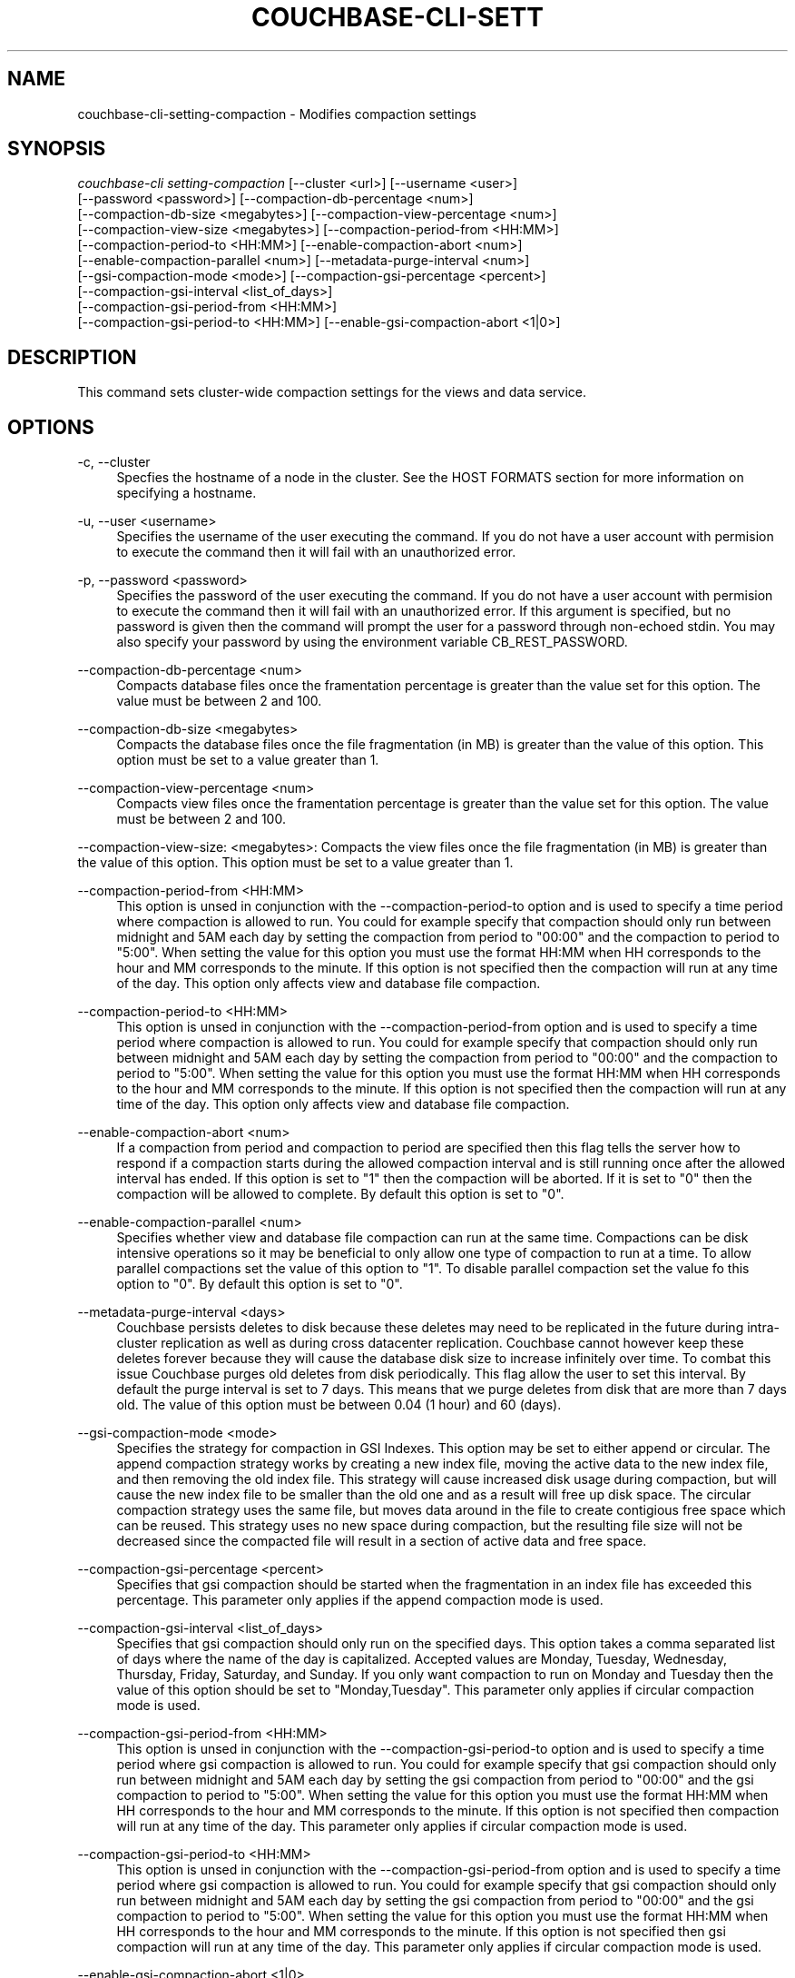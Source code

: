 '\" t
.\"     Title: couchbase-cli-setting-compaction
.\"    Author: Couchbase
.\" Generator: DocBook XSL Stylesheets v1.78.1 <http://docbook.sf.net/>
.\"      Date: 05/10/2017
.\"    Manual: Couchbase CLI Manual
.\"    Source: Couchbase CLI 1.0.0
.\"  Language: English
.\"
.TH "COUCHBASE\-CLI\-SETT" "1" "05/10/2017" "Couchbase CLI 1\&.0\&.0" "Couchbase CLI Manual"
.\" -----------------------------------------------------------------
.\" * Define some portability stuff
.\" -----------------------------------------------------------------
.\" ~~~~~~~~~~~~~~~~~~~~~~~~~~~~~~~~~~~~~~~~~~~~~~~~~~~~~~~~~~~~~~~~~
.\" http://bugs.debian.org/507673
.\" http://lists.gnu.org/archive/html/groff/2009-02/msg00013.html
.\" ~~~~~~~~~~~~~~~~~~~~~~~~~~~~~~~~~~~~~~~~~~~~~~~~~~~~~~~~~~~~~~~~~
.ie \n(.g .ds Aq \(aq
.el       .ds Aq '
.\" -----------------------------------------------------------------
.\" * set default formatting
.\" -----------------------------------------------------------------
.\" disable hyphenation
.nh
.\" disable justification (adjust text to left margin only)
.ad l
.\" -----------------------------------------------------------------
.\" * MAIN CONTENT STARTS HERE *
.\" -----------------------------------------------------------------
.SH "NAME"
couchbase-cli-setting-compaction \- Modifies compaction settings
.SH "SYNOPSIS"
.sp
.nf
\fIcouchbase\-cli setting\-compaction\fR [\-\-cluster <url>] [\-\-username <user>]
          [\-\-password <password>] [\-\-compaction\-db\-percentage <num>]
          [\-\-compaction\-db\-size <megabytes>] [\-\-compaction\-view\-percentage <num>]
          [\-\-compaction\-view\-size <megabytes>] [\-\-compaction\-period\-from <HH:MM>]
          [\-\-compaction\-period\-to <HH:MM>] [\-\-enable\-compaction\-abort <num>]
          [\-\-enable\-compaction\-parallel <num>] [\-\-metadata\-purge\-interval <num>]
          [\-\-gsi\-compaction\-mode <mode>] [\-\-compaction\-gsi\-percentage <percent>]
          [\-\-compaction\-gsi\-interval <list_of_days>]
          [\-\-compaction\-gsi\-period\-from <HH:MM>]
          [\-\-compaction\-gsi\-period\-to <HH:MM>] [\-\-enable\-gsi\-compaction\-abort <1|0>]
.fi
.SH "DESCRIPTION"
.sp
This command sets cluster\-wide compaction settings for the views and data service\&.
.SH "OPTIONS"
.PP
\-c, \-\-cluster
.RS 4
Specfies the hostname of a node in the cluster\&. See the HOST FORMATS section for more information on specifying a hostname\&.
.RE
.PP
\-u, \-\-user <username>
.RS 4
Specifies the username of the user executing the command\&. If you do not have a user account with permision to execute the command then it will fail with an unauthorized error\&.
.RE
.PP
\-p, \-\-password <password>
.RS 4
Specifies the password of the user executing the command\&. If you do not have a user account with permision to execute the command then it will fail with an unauthorized error\&. If this argument is specified, but no password is given then the command will prompt the user for a password through non\-echoed stdin\&. You may also specify your password by using the environment variable CB_REST_PASSWORD\&.
.RE
.PP
\-\-compaction\-db\-percentage <num>
.RS 4
Compacts database files once the framentation percentage is greater than the value set for this option\&. The value must be between 2 and 100\&.
.RE
.PP
\-\-compaction\-db\-size <megabytes>
.RS 4
Compacts the database files once the file fragmentation (in MB) is greater than the value of this option\&. This option must be set to a value greater than 1\&.
.RE
.PP
\-\-compaction\-view\-percentage <num>
.RS 4
Compacts view files once the framentation percentage is greater than the value set for this option\&. The value must be between 2 and 100\&.
.RE
.sp
\-\-compaction\-view\-size: <megabytes>: Compacts the view files once the file fragmentation (in MB) is greater than the value of this option\&. This option must be set to a value greater than 1\&.
.PP
\-\-compaction\-period\-from <HH:MM>
.RS 4
This option is unsed in conjunction with the \-\-compaction\-period\-to option and is used to specify a time period where compaction is allowed to run\&. You could for example specify that compaction should only run between midnight and 5AM each day by setting the compaction from period to "00:00" and the compaction to period to "5:00"\&. When setting the value for this option you must use the format HH:MM when HH corresponds to the hour and MM corresponds to the minute\&. If this option is not specified then the compaction will run at any time of the day\&. This option only affects view and database file compaction\&.
.RE
.PP
\-\-compaction\-period\-to <HH:MM>
.RS 4
This option is unsed in conjunction with the \-\-compaction\-period\-from option and is used to specify a time period where compaction is allowed to run\&. You could for example specify that compaction should only run between midnight and 5AM each day by setting the compaction from period to "00:00" and the compaction to period to "5:00"\&. When setting the value for this option you must use the format HH:MM when HH corresponds to the hour and MM corresponds to the minute\&. If this option is not specified then the compaction will run at any time of the day\&. This option only affects view and database file compaction\&.
.RE
.PP
\-\-enable\-compaction\-abort <num>
.RS 4
If a compaction from period and compaction to period are specified then this flag tells the server how to respond if a compaction starts during the allowed compaction interval and is still running once after the allowed interval has ended\&. If this option is set to "1" then the compaction will be aborted\&. If it is set to "0" then the compaction will be allowed to complete\&. By default this option is set to "0"\&.
.RE
.PP
\-\-enable\-compaction\-parallel <num>
.RS 4
Specifies whether view and database file compaction can run at the same time\&. Compactions can be disk intensive operations so it may be beneficial to only allow one type of compaction to run at a time\&. To allow parallel compactions set the value of this option to "1"\&. To disable parallel compaction set the value fo this option to "0"\&. By default this option is set to "0"\&.
.RE
.PP
\-\-metadata\-purge\-interval <days>
.RS 4
Couchbase persists deletes to disk because these deletes may need to be replicated in the future during intra\-cluster replication as well as during cross datacenter replication\&. Couchbase cannot however keep these deletes forever because they will cause the database disk size to increase infinitely over time\&. To combat this issue Couchbase purges old deletes from disk periodically\&. This flag allow the user to set this interval\&. By default the purge interval is set to 7 days\&. This means that we purge deletes from disk that are more than 7 days old\&. The value of this option must be between 0\&.04 (1 hour) and 60 (days)\&.
.RE
.PP
\-\-gsi\-compaction\-mode <mode>
.RS 4
Specifies the strategy for compaction in GSI Indexes\&. This option may be set to either append or circular\&. The append compaction strategy works by creating a new index file, moving the active data to the new index file, and then removing the old index file\&. This strategy will cause increased disk usage during compaction, but will cause the new index file to be smaller than the old one and as a result will free up disk space\&. The circular compaction strategy uses the same file, but moves data around in the file to create contigious free space which can be reused\&. This strategy uses no new space during compaction, but the resulting file size will not be decreased since the compacted file will result in a section of active data and free space\&.
.RE
.PP
\-\-compaction\-gsi\-percentage <percent>
.RS 4
Specifies that gsi compaction should be started when the fragmentation in an index file has exceeded this percentage\&. This parameter only applies if the append compaction mode is used\&.
.RE
.PP
\-\-compaction\-gsi\-interval <list_of_days>
.RS 4
Specifies that gsi compaction should only run on the specified days\&. This option takes a comma separated list of days where the name of the day is capitalized\&. Accepted values are Monday, Tuesday, Wednesday, Thursday, Friday, Saturday, and Sunday\&. If you only want compaction to run on Monday and Tuesday then the value of this option should be set to "Monday,Tuesday"\&. This parameter only applies if circular compaction mode is used\&.
.RE
.PP
\-\-compaction\-gsi\-period\-from <HH:MM>
.RS 4
This option is unsed in conjunction with the \-\-compaction\-gsi\-period\-to option and is used to specify a time period where gsi compaction is allowed to run\&. You could for example specify that gsi compaction should only run between midnight and 5AM each day by setting the gsi compaction from period to "00:00" and the gsi compaction to period to "5:00"\&. When setting the value for this option you must use the format HH:MM when HH corresponds to the hour and MM corresponds to the minute\&. If this option is not specified then compaction will run at any time of the day\&. This parameter only applies if circular compaction mode is used\&.
.RE
.PP
\-\-compaction\-gsi\-period\-to <HH:MM>
.RS 4
This option is unsed in conjunction with the \-\-compaction\-gsi\-period\-from option and is used to specify a time period where gsi compaction is allowed to run\&. You could for example specify that gsi compaction should only run between midnight and 5AM each day by setting the gsi compaction from period to "00:00" and the gsi compaction to period to "5:00"\&. When setting the value for this option you must use the format HH:MM when HH corresponds to the hour and MM corresponds to the minute\&. If this option is not specified then gsi compaction will run at any time of the day\&. This parameter only applies if circular compaction mode is used\&.
.RE
.PP
\-\-enable\-gsi\-compaction\-abort <1|0>
.RS 4
If a gsi compaction from period and gsi compaction to period are specified then this flag tells the server how to respond if a compaction starts during the allowed gsi compaction interval and is still running after the allowed interval has ended\&. If this option is set to "1" then the gsi compaction will be aborted\&. If it is set to "0" then the gsi compaction will be allowed to complete\&. By default this option is set to "0"\&. This parameter only applies if circular compaction mode is used\&.
.RE
.SH "HOST FORMATS"
.sp
When specifying a host for the couchbase\-cli command the following formats are expected:
.sp
.RS 4
.ie n \{\
\h'-04'\(bu\h'+03'\c
.\}
.el \{\
.sp -1
.IP \(bu 2.3
.\}
couchbase://<addr>
.RE
.sp
.RS 4
.ie n \{\
\h'-04'\(bu\h'+03'\c
.\}
.el \{\
.sp -1
.IP \(bu 2.3
.\}
<addr>:<port>
.RE
.sp
.RS 4
.ie n \{\
\h'-04'\(bu\h'+03'\c
.\}
.el \{\
.sp -1
.IP \(bu 2.3
.\}
http://<addr>:<port>
.RE
.sp
It is recommended to use the couchbase://<addr> format for standard installations\&. The other two formats allow an option to take a port number which is needed for non\-default installations where the admin port has been set up on a port other that 8091\&.
.SH "EXAMPLES"
.sp
If we want to set our view and database compaction percentage thresholds to 30% each, but also wanted to ensure that our fragementation didn\(cqt grow above 1GB we would run the following command
.sp
.if n \{\
.RS 4
.\}
.nf
$ couchbase\-cli setting\-compaction \-c 192\&.168\&.1\&.5 \-\-username Administrator \e
 \-\-password password \-\-compaction\-view\-size 1024 \-\-compaction\-db\-size 1024 \e
 \-\-compaction\-view\-percentage 30 \-\-compaction\-db\-percentage 30
.fi
.if n \{\
.RE
.\}
.sp
If we want to have the same settings as above, but we wanted compaction to only run at night so that we didn\(cqt run the risk of compaction affecting normal application traffic we would run the following command\&. Note that in this example we will assume our night time period is midnight to 6AM\&. We will also enable compaction aborts so that we can ensure compaction is never running outside of this time window\&.
.sp
.if n \{\
.RS 4
.\}
.nf
$ couchbase\-cli setting\-compaction \-c 192\&.168\&.1\&.5 \-\-username Administrator \e
 \-\-password password \-\-compaction\-view\-size 1024 \-\-compaction\-db\-size 1024 \e
 \-\-compaction\-view\-percentage 30 \-\-compaction\-db\-percentage 30 \e
 \-\-compaction\-period\-from 00:00 \-\-compaction\-period\-to 6:00 \e
 \-\-enable\-compaction\-abort 1
.fi
.if n \{\
.RE
.\}
.sp
If we don\(cqt mind when compaction runs and we have the disk overhead to run both view and database compaction at the same time then we might set up comaction with the settings in the first example, but also enable parallel compactions\&. This can be done by running the command below\&.
.sp
.if n \{\
.RS 4
.\}
.nf
$ couchbase\-cli setting\-compaction \-c 192\&.168\&.1\&.5 \-\-username Administrator \e
 \-\-password password \-\-compaction\-view\-size 1024 \-\-compaction\-db\-size 1024 \e
 \-\-compaction\-view\-percentage 30 \-\-compaction\-db\-percentage 30 \e
 \-\-enable\-compaction\-parallel
.fi
.if n \{\
.RE
.\}
.sp
If your application heavily uses expirations or you create and delete a lot of documents quickly then you might want to shorten your metadata purge interval in order to ensure that you don\(cqt use too much disk space\&. If we want our compactions to run when the fragmentation is 30% or 1GB and we want to change the metadata purge interval to 2 days then we would run the following command\&.
.sp
.if n \{\
.RS 4
.\}
.nf
$ couchbase\-cli setting\-compaction \-c 192\&.168\&.1\&.5 \-\-username Administrator \e
 \-\-password password \-\-compaction\-view\-size 1024 \-\-compaction\-db\-size 1024 \e
 \-\-compaction\-view\-percentage 30 \-\-compaction\-db\-percentage 30 \e
 \-\-meta\-data\-purge\-interval 2
.fi
.if n \{\
.RE
.\}
.sp
If you need to change the GSI index compaction settings to use the append compaction mode and want gsi compaction only to happen once your file is 50% fragmented specify the following command\&.
.sp
.if n \{\
.RS 4
.\}
.nf
$ couchbase\-cli setting\-compaction \-c 192\&.168\&.1\&.5 \-\-username Administrator \e
 \-\-password password \-\-gsi\-compaction\-mode append \e
 \-\-compaction\-gsi\-percentage 50
.fi
.if n \{\
.RE
.\}
.sp
If you want to change the GSI index compaction settings to use the circular compaction mode and want gsi compaction only to happen on Tuesdays and Thursdays between midnight and 3AM and don\(cqt want gsi compaction running outside of those time windows even if the compaction started at a valid time specify the following command\&.
.sp
.if n \{\
.RS 4
.\}
.nf
$ couchbase\-cli setting\-compaction \-c 192\&.168\&.1\&.5 \-\-username Administrator \e
 \-\-password password \-\-gsi\-compaction\-mode circular \e
 \-\-compaction\-gsi\-interval Tuesday,Thursday \e
 \-\-compaction\-gsi\-period\-from 00:00 \e
 \-\-compaction\-gsi\-period\-to 3:00 \-\-enable\-gsi\-compaction\-abort 1
.fi
.if n \{\
.RE
.\}
.SH "ENVIRONMENT AND CONFIGURATION VARIABLES"
.sp
CB_REST_PASSWORD Specifies the password of the user executing the command\&. This environment variable allows you to specify a default argument for the \-p/\-\-password argument on the command line\&. It also allows the user to ensure that their password are not cached in their command line history\&.
.sp
CB_REST_PASSWORD Specifies the password of the user executing the command\&. This environment variable allows you to specify a default argument for the \-p/\-\-password argument on the command line\&.
.SH "SEE ALSO"
.sp
\fBcouchbase-cli-bucket-compact\fR(1)\&.
.SH "COUCHBASE-CLI"
.sp
Part of the \fBcouchbase-cli\fR(1) suite
.SH "AUTHORS"
.PP
\fBCouchbase\fR
